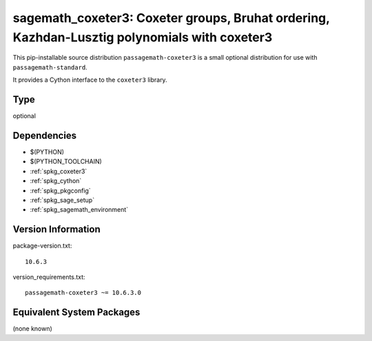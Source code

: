 .. _spkg_sagemath_coxeter3:

==================================================================================================================================
sagemath_coxeter3: Coxeter groups, Bruhat ordering, Kazhdan-Lusztig polynomials with coxeter3
==================================================================================================================================

This pip-installable source distribution ``passagemath-coxeter3`` is a small
optional distribution for use with ``passagemath-standard``.

It provides a Cython interface to the ``coxeter3`` library.

Type
----

optional


Dependencies
------------

- $(PYTHON)
- $(PYTHON_TOOLCHAIN)
- :ref:`spkg_coxeter3`
- :ref:`spkg_cython`
- :ref:`spkg_pkgconfig`
- :ref:`spkg_sage_setup`
- :ref:`spkg_sagemath_environment`

Version Information
-------------------

package-version.txt::

    10.6.3

version_requirements.txt::

    passagemath-coxeter3 ~= 10.6.3.0


Equivalent System Packages
--------------------------

(none known)

